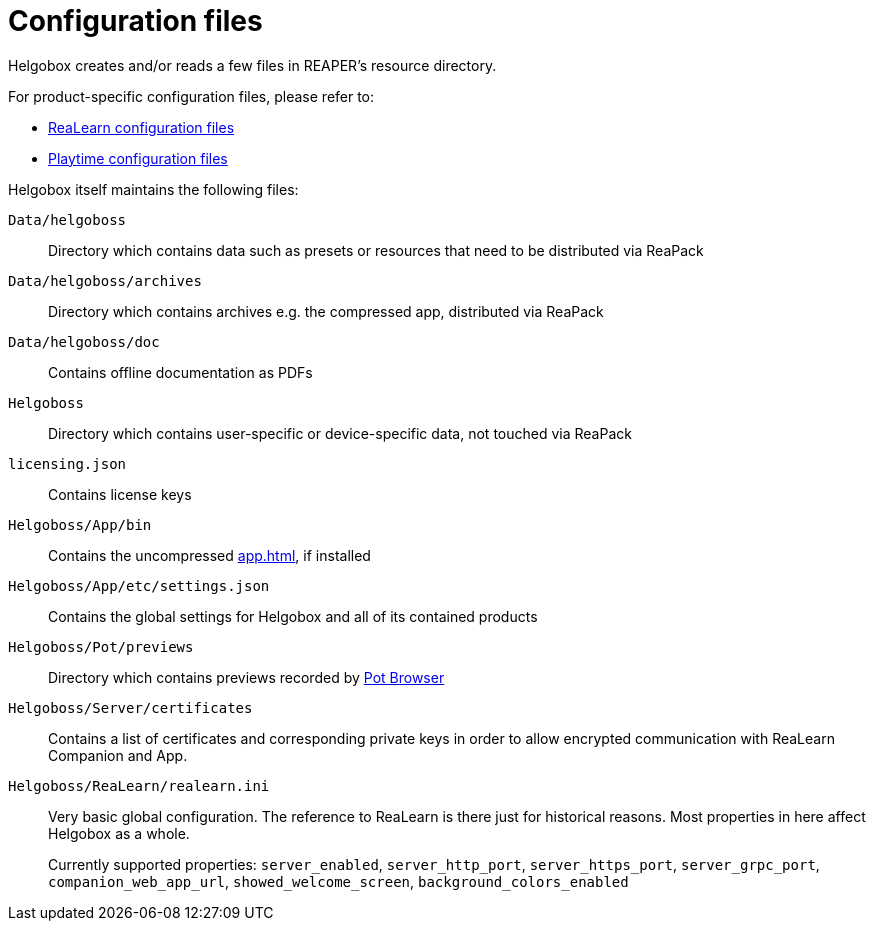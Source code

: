 = Configuration files

Helgobox creates and/or reads a few files in REAPER's resource directory.

For product-specific configuration files, please refer to:

* xref:realearn::configuration-files.adoc[ReaLearn configuration files]
* xref:playtime::configuration-files.adoc[Playtime configuration files]

Helgobox itself maintains the following files:

`Data/helgoboss`:: Directory which contains data such as presets or resources that need to be distributed via ReaPack

`Data/helgoboss/archives`:: Directory which contains archives e.g. the compressed app, distributed via ReaPack

`Data/helgoboss/doc`:: Contains offline documentation as PDFs

`Helgoboss`:: Directory which contains user-specific or device-specific data, not touched via ReaPack

`licensing.json`:: Contains license keys

`Helgoboss/App/bin`:: Contains the uncompressed xref:app.adoc[], if installed

`Helgoboss/App/etc/settings.json`:: Contains the global settings for Helgobox and all of its contained products

`Helgoboss/Pot/previews`:: Directory which contains previews recorded by xref:products.adoc#pot-browser[Pot Browser]

`Helgoboss/Server/certificates`:: Contains a list of certificates and corresponding private keys in order to allow encrypted communication with ReaLearn Companion and App.

`Helgoboss/ReaLearn/realearn.ini`:: Very basic global configuration.
The reference to ReaLearn is there just for historical reasons.
Most properties in here affect Helgobox as a whole.
+
Currently supported properties: `server_enabled`, `server_http_port`, `server_https_port`, `server_grpc_port`, `companion_web_app_url`, `showed_welcome_screen`, `background_colors_enabled`